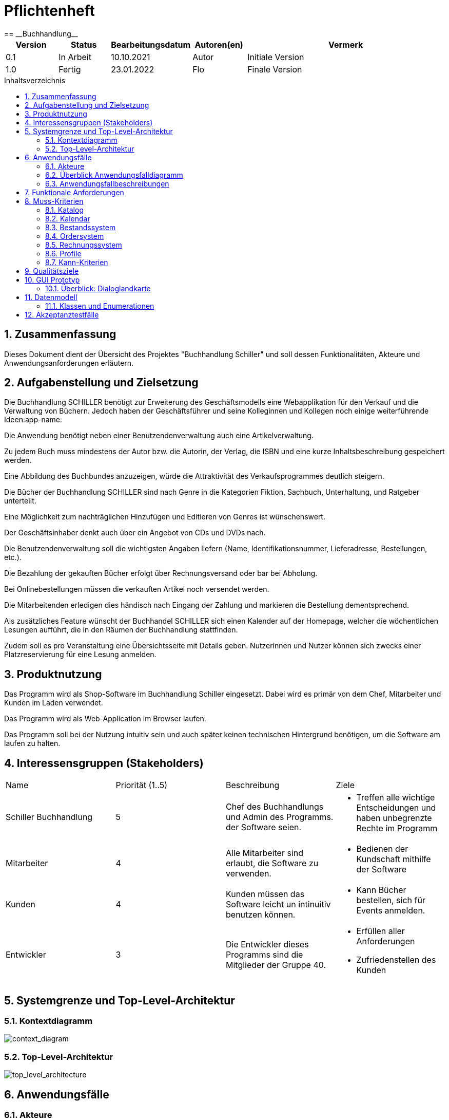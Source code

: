 = Pflichtenheft
:project_name: Buchhandlung
:toc: macro
:toc-title: Inhaltsverzeichnis
== __{project_name}__

[options="header"]
[cols="1, 1, 1, 1, 4"]
|===
|Version | Status      | Bearbeitungsdatum   | Autoren(en) |  Vermerk
|0.1     | In Arbeit   | 10.10.2021          | Autor       | Initiale Version
|1.0     | Fertig      | 23.01.2022          | Flo         | Finale Version
|===


// Dieses Dokument benötigt ein Inhaltsverzeichnis. Es existieren mehrere Einbindungsmöglichkeiten.
toc::[]

:numbered:
== Zusammenfassung
Dieses Dokument dient der Übersicht des Projektes "Buchhandlung Schiller" und soll dessen Funktionalitäten, Akteure und Anwendungsanforderungen erläutern.

== Aufgabenstellung und Zielsetzung
Die Buchhandlung SCHILLER benötigt zur Erweiterung des Geschäftsmodells eine Webapplikation für den Verkauf und die Verwaltung von Büchern. Jedoch haben der Geschäftsführer und seine Kolleginnen und Kollegen noch einige weiterführende Ideen:app-name: 

Die Anwendung benötigt neben einer Benutzendenverwaltung auch eine Artikelverwaltung. 

Zu jedem Buch muss mindestens der Autor bzw. die Autorin, der Verlag, die ISBN und eine kurze Inhaltsbeschreibung gespeichert werden. 

Eine Abbildung des Buchbundes anzuzeigen, würde die Attraktivität des Verkaufsprogrammes deutlich steigern. 

Die Bücher der Buchhandlung SCHILLER sind nach Genre in die Kategorien Fiktion, Sachbuch, Unterhaltung, und Ratgeber unterteilt. 

Eine Möglichkeit zum nachträglichen Hinzufügen und Editieren von Genres ist wünschenswert. 

Der Geschäftsinhaber denkt auch über ein Angebot von CDs und DVDs nach. 

Die Benutzendenverwaltung soll die wichtigsten Angaben liefern (Name, Identifikationsnummer, Lieferadresse, Bestellungen, etc.). 

Die Bezahlung der gekauften Bücher erfolgt über Rechnungsversand oder bar bei Abholung. 

Bei Onlinebestellungen müssen die verkauften Artikel noch versendet werden. 

Die Mitarbeitenden erledigen dies händisch nach Eingang der Zahlung und markieren die Bestellung dementsprechend.

Als zusätzliches Feature wünscht der Buchhandel SCHILLER sich einen Kalender auf der Homepage, welcher die wöchentlichen Lesungen aufführt, die in den Räumen der Buchhandlung stattfinden. 

Zudem soll es pro Veranstaltung eine Übersichtsseite mit Details geben. Nutzerinnen und Nutzer können sich zwecks einer Platzreservierung für eine Lesung anmelden.

== Produktnutzung
Das Programm wird als Shop-Software im Buchhandlung Schiller eingesetzt. Dabei wird es primär von dem Chef, Mitarbeiter und Kunden im Laden verwendet.

Das Programm wird als Web-Application im Browser laufen.

Das Programm soll bei der Nutzung intuitiv sein und auch später keinen technischen Hintergrund benötigen, um die Software am laufen zu halten.

== Interessensgruppen (Stakeholders)
|===
|Name |Priorität (1..5) |Beschreibung |Ziele
|Schiller Buchhandlung
|5
| Chef des Buchhandlungs und Admin des Programms. der Software seien.
a|
* Treffen alle wichtige Entscheidungen und haben unbegrenzte Rechte im Programm
|Mitarbeiter
|4
| Alle Mitarbeiter sind erlaubt, die Software zu verwenden.
a|
* Bedienen der Kundschaft mithilfe der Software
|Kunden
|4
| Kunden müssen das Software leicht un intinuitiv benutzen können.
a|
* Kann Bücher bestellen, sich für Events anmelden.
|Entwickler
|3
| Die Entwickler dieses Programms sind die Mitglieder der Gruppe 40.
a|
* Erfüllen aller Anforderungen
* Zufriedenstellen des Kunden
|===

== Systemgrenze und Top-Level-Architektur

=== Kontextdiagramm
// Das Kontextdiagramm zeigt das geplante Software-System in seiner Umgebung. Zur Umgebung gehören alle Nutzergruppen des Systems und Nachbarsysteme. Die Grafik kann auch informell gehalten sein. Überlegen Sie sich dann geeignete Symbole. Die Grafik kann beispielsweise mit Visio erstellt werden. Wenn nötig, erläutern Sie diese Grafik.
[[context_diagram]]
image:./models/analysis/Kontextdiagramm.png[context_diagram]

=== Top-Level-Architektur
// Dokumentieren Sie ihre Top-Level-Architektur mit Hilfe eines Komponentendiagramm
[[top_level_architecture]]
image:./models/analysis/top_level_architektur.png[top_level_architecture]

== Anwendungsfälle

=== Akteure

[options="header"]
[cols="1,4"]
|===
|Name |Beschreibung
|Benutzer  |Repräsentiert eine jede Person die mit dem System interagiert. Jeder Benutzer hat eine der 5 Rollen (unregistriert, registriert, käufer, mitarbeiter, boss)
|Unregistrierter Benutzer  |Ein unregistrierter Benutzer hat nur beschränkten Zugriff auf die Anwendung. Durch die Registrierung bekommt der unregistrierte Benutzer die Rolle "registriert".
|Registrierter Benutzer  |Registrierte Benutzer haben die Möglichkeit auf den Katalog, Kalender und ihren Warenkorb zuzugreifen. Außerdem können sie ihr Konto verwalten und sich abmelden.
|Mitarbeiter  |Mitarbeiter sind registrierte Benutzer mit erweiterten Berechtigungen. Sie haben Zugriff auf die Verwaltungsoptionen der Anwendung.
|Boss  |Benutzer mit der Rolle "boss" sind Mitarbeiter mit nochmals erweiterten Berechtigungen. Als "boss" hat man die Möglichkeit die Umsätze einzusehen und die Konten der Benutzer mit der Rolle "mitarbeiter" zu bearbeiten.
|===

=== Überblick Anwendungsfalldiagramm
[[use_case_diagram]]
image:./models/analysis/UseCaseDiagram.png[use_case_diagram]
Anwendungsfall-Diagramm, das alle Anwendungsfälle und alle Akteure darstellt

=== Anwendungsfallbeschreibungen

[cols=",",]
|===
|ID |

|Name |Login/Logout

|Beschreibung |Der Nutzer meldet sich an um Zugriff auf sein Konto und erweiterten
Zugriff auf die Anwenng zu bekommen.

|Akteur |Benutzer

|Trigger a|
Login: Benutzer möchte Zugriff auf bestimmte Funktionen des Shops.

Logout: Benutzer möchte den Shop verlassen

|Voraussetzungen a|
Login: Benutzer ist nicht angemeldet

Login: Benutzer ist angemeldet

|Nötige Schritte a|
Login:

{empty}1. Benutzer gibt seine Daten ein

{empty}2. Benutzer drückt "Login" Button

Logout:

{empty}1. Benutzer drückt "Logout" Button

|Erweiterungen | /

|Funktionale Anforderungen | HTML + CSS Clientsiderendering
|===

[cols=",",]

|===
|ID |

|Name |Registrierung

|Beschreibung |Der Nutzer muss sich erst registrieren um die Login Funktion nutzen zu können.

|Akteur |Unregistrierter Benutzer

|Trigger a|Der Nutzer möchte die Funktionen des Shops nutzen,
die nur angemeldeten Nutzer zur Verfügung stehen

|Voraussetzungen a|Der Nutzer ist noch nicht registriert.

|Nötige Schritte a|
{empty}1. Benutzer gibt benötigte Daten ein.

{empty}2. Benutzer drückt "Registrieren" Button

|Erweiterungen | /

|Funktionale Anforderungen | HTML + CSS Clientsiderendering
|===

[cols=",",]

|===
|ID |

|Name |Benutzerkonto bearbeiten

|Beschreibung |Der Benutzer kann sein Konto bearbeiten oder ganz löschen.

|Akteur |Benutzer

|Trigger a|Benutzer möchte Konto löschen oder private Daten (z.B. Adresse) ändern.

|Voraussetzungen a|Benutzer ist angemeldet

|Nötige Schritte a|
Daten ändern:

{empty}1. Neue Daten eingeben

{empty}2. "Änderungen Bestätigen" Button drücken

Konto löschen:

{empty}"Bestätigen" Button drücken

|Erweiterungen | /

|Funktionale Anforderungen | HTML + CSS Clientsiderendering
|===

== Funktionale Anforderungen

== Muss-Kriterien

[cols="1, 1, 1, 4"]
|===
| ID 
| Version
| Name
| Beschreibung

|[[F0100]]<<F0100>>
| v0.1 
| Authentifikation
a| Das System zeigt bestimmte Seiten nur nach der Authentifikation. Dabei wird zwischen Kunde, Mitarbeiter und Admin (Chef) unterschieden. Jeder Nutzer kann sich durch eingabe der folgenden Informationen authorisieren.

* Nutzername
* Passwort
 

|[[F0110]]<<F0110>>
| v0.1
| Navigations-Leiste-Admin
a| Das Shop-Interface beinhaltet eine Navigationsleiste, die in dieser Form nur von Admin benutzt werden kann, da nur er authentisiert(<<F0100>>) werden kann. Auf dieser werden folgende
Unterpunkte aufgeführt:

* Home-Seite(<<F0120>>)
* Katalog(<<F0130>>)
* Bestellungsübersicht(<<F0400>>)
* Rechnungsübersicht(<<F0500>>)
* Kalendar(<<F0200>>)
* Warenkorb(<<F0410>>)
* Mitarbeiter


|[[F0111]]<<F0111>>
| v0.1
| Navigations-Leiste-Kunde
a| Das Shop-Interface beinhaltet eine Navigationsleiste, die nicht alle Funktionen des Admins Navigation-Leiste(<<F0110>>) besitzt und sollte vom Kunde benutzt werden. Auf dieser werden folgende
Unterpunkte aufgeführt:

* Home-Seite(<<F0120>>)
* Katalog(<<F0130>>)
* Kalendar(<<F0213>>)
* Warenkorb(<<F0410>>)

|[[F0111]]<<F0112>>
| v0.1
| Navigations-Leiste-Mitarbeiter
a| Das Shop-Interface beinhaltet eine Navigationsleiste, die nicht alle Funktionen des Admins Navigation-Leiste(<<F0110>>) besitzt und sollte vom Kunde benutzt werden. Auf dieser werden folgende
Unterpunkte aufgeführt:

* Home-Seite(<<F020>>)
* Katalog(<<F00130>>)
* Kalendar(<<F0213>>)
* Warenkorb(<<F0410>>)
* Bestellungsübersicht(<<F0400>>)
* Rechnungsübersicht(<<F0500>>)


|[[F0120]]<<F0020>>
| v0.1
| Home-Seite
a| Das System muss eine Home-Seite besitzen, die die Rolle hat, den Laden kurz zu präsentieren. Es muss die folgenden Elemente erhalten:

* Adresse vom Laden
* Bild
* Name des Ladens
* Kalendar für Events

Die Home-Seite können alle Nutzer benutzen(<<F0110>>)(<<F0111>>)

|===

==== Katalog
[cols="1, 1, 1, 4"]
|===
| ID
| Version
| Name

| Beschreibung
|[[F0130]]<<F0130>>
| v0.1
| Katalog(Admin/Mitarbeiter)
a| Das System bietet die Möglichkeit den Bestand des Ladens anzuzeigen. Die Kataloge bieten den Schef dabei die Möglichkeit Bücher zu bestellen und deren Menge zu ändern. 

|[[F0131]]<<F0131>>
|v0.1
|Katalog (Kunde)
a| Es existiert  ein Katalog im System, wo die Kunden Bücher sortieren, sehen und kaufen können.

|[[F0131]]<<F0132>>
|v0.1
|Suchmaschine
a| Es existiert eine Suchmachine, wo jeder nach Bücher suchen kann und diese nach Preis/Genre filtrieren.

|===

==== Kalendar
[cols="1, 1, 1, 4"]
|===
| ID
| Version
| Name
| Beschreibung

|[[F0200]]<<F0200>>
| v0.1
| Kalendar
a| Das Programm unterstützt das Anbieten von verschiedenen Events, von denen der Kunde wählen kann. Diese Events stehen im Kalendar des Programms, wo der Admin neue Event hinzufügen oder entfernen kann. Kalendar befindet sich auf der Home-Seite

Der Kalendar können alle Nutzer einsehen(<<F0110>>)(<<F0111>>)


|[[F0210]]<<F0210>>
| v0.1
| Bestätigung vom Teilnahme an Events
a| Jeder Kunde kann zustimmen/absagen or sie teil an einem Event nehmen können und sich für Events eintragen und eine Bestätigung bekommen.

|[[F0220]]<<F0220>>
| v0.1
| Auflistung der Events
a| Alle Events sind chronologisch im Kalender aufgelistet.
|===

==== Bestandssystem
[cols="1, 1, 1, 4"]
|===
| ID
| Version
| Name
| Beschreibung

|[[F0300]]<<F0300>>
| v0.1
| Bestandssystem
a| Das Bestandssystem speichert welche Bücher der Schef in ihrem Laden hat. Für die Speicherung werden folgende Informationen gegeben:

* Buchname
* Menge
* Beschreibung
* Bild eines Buchs
* Einkaufspreis
* ISBN Code
* Author/in

|[[F0310]]<<F0310>>
| v0.1
| Aufnehmen von Bücher
a|Der Admin/Mitarbeiter kann beliebige, neue Bücher in den lokalen Bestand aufnehmen.

|[[F0311]]<<F0311>>
| v0.1
| Entfernen von Produkten
a| Der Admin/Mitarbeiter hat die Möglichkeit Bücher aus dem lokalen Bestand zu entfernen.


|[[F0330]]<<F0312>>
| v0,1
| Abfragen des Bestandssystems
a| Der lokale Bestand kann abgefragt werden.
|===

==== Ordersystem
[cols="1, 1, 1, 4"]
|===
| ID
| Version
| Name
| Beschreibung
|[[F0400]]<<F0400>>
| v0.1
| Bestellungsübersicht
a|  Die Bestellungsübersicht ist der Teil des Systems, in dem der Admin/Mitarbeiter eine Liste mit allen ausstehenden Bestellungen finden kann. Hier kann er auch Bestellungen stornieren, wenn nötig.

|[[F0401]]<<F0401>>
| v0.1
|  Datensatz zu ausstehenden Bestellungen
a| Im Bestandssystem kann man eine Ansicht zu den ausstehenden Bestellungen finden. Dort sind die folgenden Informationen erhalten:

* Anzahl von Produkten
* Art der Produkte
* Kaufdatum
* Preis
* Versandart

|[[F0410]]<<F0410>>
| v0.1
| Warenkorb
a| Hier werden die Produkte, zwischengespeichert. Alle Benutzer können es benutzen.

|[[F0411]]<<F0411>>
| v0.1
| Warenkorbübersicht
a| Das System macht es möglich die Waren, sowie Preis und Gesamtpreis im Warenkorb ansehen zu können.

|[[F0412]]<<F0412>>
| v0.1
| Warenkorbinhalt verwalten
a| Im Warenkorbübersicht gibt es die Möglichkeit den Warenkorbinhalt zu sehen und zu bearbeiten.

|[[F0413]]<<F0413>>
| v0.1
| Warenkorbpreis berechnen
a| Bei der Verwaltung vom Warenkorbinhalt kann der gesamte Preis berechnet und gezeigt werden.

|[[F0420]]<<F0414>>
| v0.1
| Bestätigung des Einkaufs
a| Im Warenkorb kann der Admin/Mitarbeiter einen Einkauf bestätigen.

|===

==== Rechnungssystem
[cols="1, 1, 1, 4"]
|===
| ID
| Version
| Name
| Beschreibung


|[[F0501]]<<F0501>>
| v0.1
| Einnahmen
a| Im Rechnungssystem können Einnahmen und Informationen dazu gezeigt werden.

|[[F0502]]<<F0502>>
| v0.1
| Quittung 
a| Im Rechnungssystem kann eine Quittung ausgegeben werden.

|[[F0503]]<<F0503>>
| v0.1
| Ausgaben
a| Im Rechnungssystem können Ausgaben und Informationen dazu gezeigt werden. 


|[[F0510]]<<F0510>>
| v0.1
| Datensatz von Rechnungen 
a| Der Datensatz von Rechnung enthält die folgende Einträge:

* Bestellnummer
* Datum
* Höhe der Zahlung
* Inhalt des Einkaufs

|[[F0520]]<<F0520>>
| v0.1
| Rechnungsübersicht: Fällige Zahlungen
a| Man kann in der Rechnungsübersicht alle fälligen Zahlungen einsehen und hat die Möglichkeit diese als bezahlt zu markieren.


|[[F0540]]<<F0530>>
| v0.1
| Zahlung löschen
a| Bei Fehlern können Chef/Mitarbeiter im Rechnungssystem augewählte Zahlungen komplett löschen.

|===

==== Profile
[cols="1, 1, 1, 4"]
|===
| ID 
| Version
| Name
| Beschreibung


|[[F0600]]<<F0600>>
| v0.1
| Persönliches Profile
a| Das System erlaubt den User eienn Profile zu erstellen, wo persönliche Informationen stehen. Es gibt 3 Arten von Profiles:

*Admin
*Mitarbeiter
*Kunde

|[[F0610]]<<F0610>>
| v0.1
| Neue Rolen erstellen
a| Der Admin kann neue Arten von Profiles erstellen und löschen. So kann der Admin die Menge von verschiedenen Rollen erweitern

|===


=== Kann-Kriterien
Anforderungen die das Programm leisten können soll, aber für den korrekten Betrieb entbehrlich sind.

[cols="1, 1, 1, 4"]
|===
|ID
| Version
| Name
| Beschreibung

|[[K0010]]<<K0010>>
| v0.1
| Inventur 
a| Das Programm kann, als Teil des Bestandssystems eine automatische Inventur machen, welche am Ende des Tages bestätigt werden kann 

|[[K0020]]<<K0020>>
| v0.1
| Dark-Mode
| Dieses Feature schaltet auf eine dunklere Alternative der Farbpalette, welche vom Interface verwendet wird. 

|[[K0040]]<<K0040>>
| v0.1
| Animation
| Es sind eine Hand voll Animationen denkbar, welche das Programm optisch ansprechender machen können. Vorallem wenn das Nutzer Feature implementiert wurde, könnte man somit dem Kunden eine bessere Kauferfahrung bieten.
|===

== Qualitätsziele

Die Qualitätsziele ergeben sich aus https://iso25000.com/index.php/en/iso-25000-standards/iso-25010[ISO/IEC 25010 Software Quality Model^].

* Funktionelle Korrektheit
* Leistung & Effizienz
* Kompabilität
* Nutzbarkeit
* Verlässligkeit
* Sicherheit
* Wartbarkeit
* Portbarkeit


Die folgende Tabelle erörtert die Wichtung der unter ISO/IEC 25010 definierten Qualitätsziele

1 = unwichtig ..
5 = wichtig
[options="header", cols="3h, ^1, ^1, ^1, ^1, ^1"]
|===
|Qualitätsziel            | 1 | 2 | 3 | 4 | 5
|Funktionelle Korrektheit |   |   |   | x |
|Leistung & Effizienz     |   | x |   |   |
|Kompabilität             | x |   |   |   |
|Nutzbarkeit              |   |   |   |   | x
|Verlässligkeit           |   |   |   |   | x
|Sicherheit               |   |   |   | x |
|Wartbarkeit              |   | x |   |   |
|Portbarkeit              | x |   |   |   |
|===



== GUI Prototyp

Im folgenden wird der Basisentwurf der grafischen Oberfläche des Webshops vorgestellt.

Geplant ist eine Hoverfunktion zu verwenden, um die aktuelle Seite auf der man sich befindet hervorzuheben.

[[home_image]]
image::./models/design/landingpage.png[Landing page, 100%, 100%, pdfwidth=100%, title= "Landeseite von Schiller, es wird ein Hintergrundbild mit einer Maske hier eingebunden, sobald ein copyright freies gefunden wurde und dann ggf. die Schriftfarbe auf weiß gestellt", align=center]

[[registration_image]]
image::./models/design/registrationpage.png[registration page, 100%, 100%, pdfwidth=100%, title= "Registrationsseite von Schiller", align=center]

[[login_image]]
image::./models/design/loginpage.png[login page, 100%, 100%, pdfwidth=100%, title= "Loginseite von Schiller, die Position der Suchleiste wird noch ausgemerzt", align=center]

[[accountmanagement_image]]
image::./models/design/accountmanagementpage.png[accountmanagement page 100%, 100%, pdfwidth=100%, title= "Nutzeraccountverwaltungsseite von Schiller, erreichbar über dropdown, nicht final", align=center]

[[shop_image]]
image::./models/design/shoppage.png[shop page, 100%, 100%, pdfwidth=100%, title= "Shopseite von Schiller", align=center]

[[cart_image]]
image::./models/design/cart.png[cart page, 100%, 100%, pdfwidth=100%, title= "Warenkorbseite von Schiller, hier ohne css Einbindung der Navigationsbar", align=center]

[[inventory_image]]
image::./models/design/inventorypage.png[inventory page, 100%, 100%, pdfwidth=100%, title= "Inventarseite von Schiller, hier ohne css Einbindung der Navigationsbar, nur für Admin sichtbar -> kein Account mehr sondern gesondertes Logout", align=center]

[[customermanagement_image]]
image::./models/design/customermanagementpage.png[customermanagement page, 100%, 100%, pdfwidth=100%, title= "Kundenverwaltungsseite von Schiller, hier ohne css Einbindung der Navigationsbar, nur für Admin sichtbar -> erreichbar über Usermanagement dropdown", align=center]

[[employeemanagement_image]]
image::./models/design/employeemanagementpage.png[employeemanagement page, 100%, 100%, pdfwidth=100%, title= "Mitarbeiterverwaltung von Schiller, hier ohne css Einbindung der Navigationsbar, nur für Admin sichtbar -> erreichbar über Usermanagement dropdown", align=center]

[[readings_image]]
image::./models/design/readingspage.png[readings page, 100%, 100%, pdfwidth=100%, title= "Eventseite von Schiller, hier ohne css Einbindung der Navigationsbar, hier ist zunächst ein Karussell für featured Events geplant, ein Kalender soll unter diesem Karussell Übersicht über geplante Lesungen in dem jeweiligen Monat bieten", align=center]


=== Überblick: Dialoglandkarte

[options="header"]
|===
|Navigationsbarlink | Funktionalität
| Home              | Öffnet die Startseite
| Shop              | Öffnet den Shop
| Cart              | Öffnet den Warenkorb (nur für eingelogte Nutzer sichtbar)
| Readings          | Öffnet die Vorlesungsseite ()
| Contact           | Öffnet die Kontaktseite ()
| Search            | Durchsucht den Shop nach Inventargegenständen
| Inventory         | (nur für Admin sichtbar), öffnet Inventarseite
| Orders            | (nur für Admin sichtbar), öffnet Bestellseite
| Usermanagement    | (nur für Admin sichtbar), öffnet Dropdownmenü in welchem sich
| Manage Employees  | öffnet die Angestelltenverwaltungsseite (aus Dropdown Usermanagement sichtbar)
| Manage Customers  | öffnet die Kundenverwaltungsseite (aus Dropdown Usermanagement sichtbar)
| Account           | Öffnet ein Dropdownmenü welches Registration, Login/Logout und Nutzeraccountverwaltung für den jeweiligen Nutzer beinhaltet
| Register          | Öffnet Registrationsseite (aus Dropdownmenü Account sichtbar)
| Login             | Öffnet Loginseite (aus Dropdownmenü Account sichtbar)
| Logout            | loggt den Nutzer aus der Session aus und wirft ihn auf die Startseite (aus Dropdownmenü Account sichtbar)
| Manage Account    | Öffnet Accountverwaltungsseite des jeweiligen eingeloggten Nutzers (aus Dropdownmenü Account sichtbar)
|===


== Datenmodell


=== Klassen und Enumerationen


image::./models/analysis/bookstore.png[shop page, 100%, 100%, pdfwidth=100%, title= "UML-Klassendiagramm", align=center]

// See http://asciidoctor.org/docs/user-manual/#tables
[options="header"]
|===
|Klasse/Enumeration |Beschreibung
| Bookshop                  |Zentrale Klasse die den Buchladen selbst repräsentiert
| Customer                  |Ein Kunde, also eine echte Person die Kunde im Bücherladen ist
| Reading                   |Ein Lesungsevent
| EventProgramm             |Eine Liste an Events
| Role                      |Eine Rolle die ein User haben kann
| Order                     |Eine Bestellung
| OrderLog                  |Alle aufgegebenen Bestellung
| Shipmentstatus            |Der Status einer Lieferung
| Paymentstatus             |Der Bezahlstatus einer Lieferung
| Cart                      |Ein Einkaufswagen in den Kunden Produkte legen können die sie kaufen wollen
| CartItem                  |Ein Item im  Einkaufswagen
| Product                   |Ein allgemein verkaufbares Produkt
| Book                      |Ein verkaufbares Buch
| Catalog                   |Eine Liste an Produkten
| Inventory                 |Alle Produkte auf Lager
| ProductStock              |Ein Produkt auf lager
|===

== Akzeptanztestfälle
Mithilfe von Akzeptanztests wird geprüft, ob die Software die funktionalen Erwartungen und Anforderungen im Gebrauch erfüllt.

Da sich die Anforderungen an das Projekt durch veränderte Bedingungen oder Wünsche o. Ä. von den Stakeholdern ändern können, wird diese Liste sukzessiv fortgeführt und ggf. ergänzt.
[cols="1h, 4"]
[[AT001]]
|===
|ID|<<AT001>>
|Vorbedingung|Das System hat existierende Benutzer.
|Event|Ein nicht authentifizierter Benutzer möchte sich über die Login-Seite anmelden. Dafür verwendet er die für ihn bei der Registrierung hinterlegten Zugangsdaten.
|Erwartetes Ergebnis|Der User ist authentifiziert und erhält auf die für ihn verfügbaren Seiten und Funktionen Zugriff.
|===
[cols="1h, 4"]
[[AT002]]
|===
|ID|<<AT002>>
|Vorbedingung|Das System hat existierende Benutzer.
|Event|Ein authentifizierter Benutzer möchte sich über die für den Ausloggen-Button abmelden. Dafür wählt er einmalig den "Ausloggen" Button an..
|Erwartetes Ergebnis|Der User ist nun abgemeldet und damit nicht mehr authentifiziert. Sein Funktionsumfang wird eingeschränkt.
|===
[cols="1h, 4"]
[[AT003]]
|===
|ID|<<AT003>>
|Vorbedingung|Der Benutzer benutzt die Anwendung.
|Event|Ein nicht authentifizierter Benutzer möchte sich über die Registrieren-Seite in der Applikation registrieren.
|Erwartetes Ergebnis|
Es wird geprüft, ob der Benutzer bereits registriert ist oder ob die von ihm verwendeten Daten (insbesondere Passwort) den Anforderungen entsprechen. Wenn nicht, wird eine Fehlermeldung ausgegeben. Sofern alles korrekt angegeben wurde, ist der Nutzer nun registriert und wird weitergeleitet.
|===
[cols="1h, 4"]
[[AT004]]
|===
|ID|<<AT004>>
|Vorbedingung|Das System hat existierende Benutzer.
|Event|Ein nicht authentifizierter Benutzer möchte sich über die Login-Seite anmelden. Dafür verwendet er die für ihn bei der Registrierung hinterlegten Zugangsdaten.
|Erwartetes Ergebnis|Der User ist authentifiziert und erhält auf die für ihn verfügbaren Seiten und Funktionen Zugriff.
|===
[cols="1h, 4"]
[[AT005]]
|===
|ID|<<AT005>>
|Vorbedingung|Der Benutzer ist authentifiziert und es existiert eine reservierungspflichtige Veranstaltung im Kalender.
|Event|Der Benutzer möchte seine Zu- oder Absage zur Veranstaltung mitteilen.
|Erwartetes Ergebnis|Im System wird hinterlegt, ob der Benutzer an der Veranstaltung teilnehmen will oder nicht.
|===
[cols="1h, 4"]
[[AT006]]
|===
|ID|<<AT006>>
|Vorbedingung|Der Benutzer ist als Mitarbeiter authentifiziert.
|Event|Der Mitarbeiter möchte das Inventar einsehen und dieses aufstocken.
|Erwartetes Ergebnis|Ihm wird eine Liste an Inhalten des Inventars präsentiert. Er kann dann über eben diese Seite das Inventar aufstocken.
|===
[cols="1h, 4"]
[[AT007]]
|===
|ID|<<AT007>>
|Vorbedingung|Der Benutzer ist als Kunde authentifiziert. Es existieren Produkte und der Kunde hat ein Produkt in seinem Warenkorb abgelegt.
|Event|Der Benutzer möchte seine Bestellung aufgeben.
|Erwartetes Ergebnis|Die Bestellung wird im System registriert. Der Kunde wird darüber informiert, dass der Betreiber des Shops seine Bestellung erhalten hat.
|===